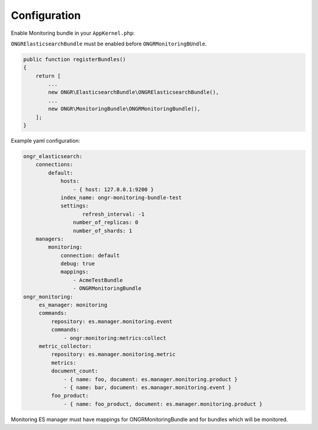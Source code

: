 Configuration
-------------

Enable Monitoring bundle in your ``AppKernel.php``:

``ONGRElasticsearchBundle`` must be enabled before ``ONGRMonitoringBUndle``.

.. code-block:: php

   public function registerBundles()
   {
       return [
           ...
           new ONGR\ElasticsearchBundle\ONGRElasticsearchBundle(),
           ...
           new ONGR\MonitoringBundle\ONGRMonitoringBundle(),
       ];
   }


Example yaml configuration:

.. code-block:: yaml

   ongr_elasticsearch:
       connections:
           default:
               hosts:
                   - { host: 127.0.0.1:9200 }
               index_name: ongr-monitoring-bundle-test
               settings:
                      refresh_interval: -1
                   number_of_replicas: 0
                   number_of_shards: 1
       managers:
           monitoring:
               connection: default
               debug: true
               mappings:
                   - AcmeTestBundle
                   - ONGRMonitoringBundle
   ongr_monitoring:
        es_manager: monitoring
        commands:
            repository: es.manager.monitoring.event
            commands:
                - ongr:monitoring:metrics:collect
        metric_collector:
            repository: es.manager.monitoring.metric
            metrics:
            document_count:
                - { name: foo, document: es.manager.monitoring.product }
                - { name: bar, document: es.manager.monitoring.event }
            foo_product:
                - { name: foo_product, document: es.manager.monitoring.product }


Monitoring ES manager must have mappings for ONGRMonitoringBundle and for bundles which will be monitored.
